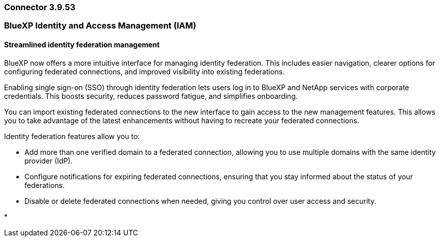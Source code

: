 === Connector 3.9.53










=== BlueXP Identity and Access Management (IAM)

==== Streamlined identity federation management

BlueXP now offers a more intuitive interface for managing identity federation. This includes easier navigation, clearer options for configuring federated connections, and improved visibility into existing federations.

Enabling single sign-on (SSO) through identity federation lets users log in to BlueXP and NetApp services with corporate credentials. This boosts security, reduces password fatigue, and simplifies onboarding.

You can import existing federated connections to the new interface to gain access to the new management features. This allows you to take advantage of the latest enhancements without having to recreate your federated connections.

Identity federation features allow you to:

* Add more than one verified domain to a federated connection, allowing you to use multiple domains with the same identity provider (IdP).

* Configure notifications for expiring federated connections, ensuring that you stay informed about the status of your federations.

* Disable or delete federated connections when needed, giving you control over user access and security.

*













